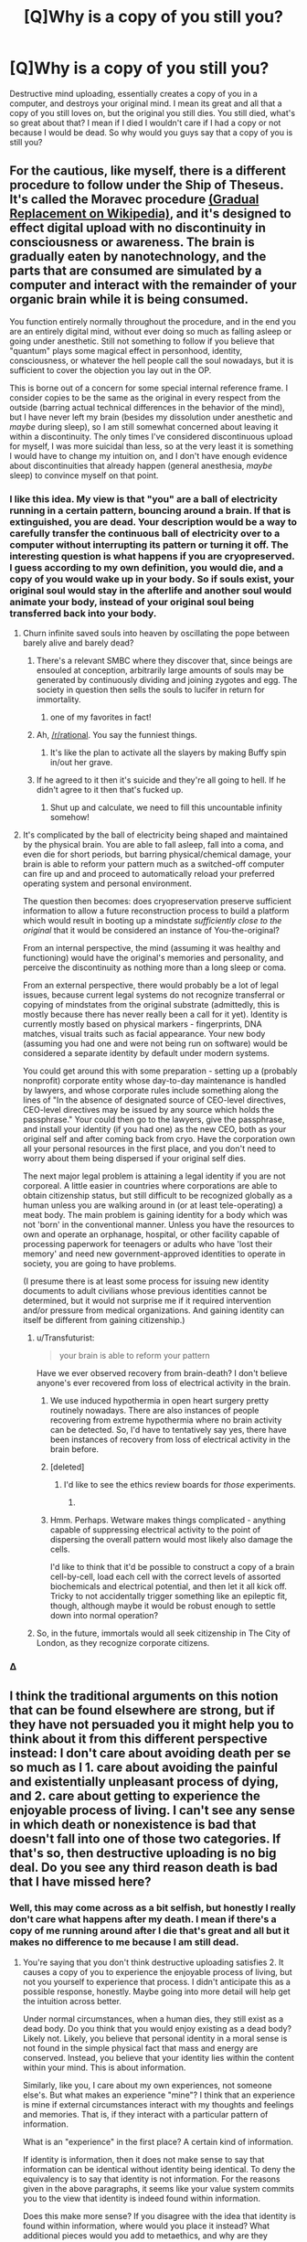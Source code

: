 #+TITLE: [Q]Why is a copy of you still you?

* [Q]Why is a copy of you still you?
:PROPERTIES:
:Author: Articanine
:Score: 23
:DateUnix: 1442978020.0
:DateShort: 2015-Sep-23
:END:
Destructive mind uploading, essentially creates a copy of you in a computer, and destroys your original mind. I mean its great and all that a copy of you still loves on, but the original you still dies. You still died, what's so great about that? I mean if I died I wouldn't care if I had a copy or not because I would be dead. So why would you guys say that a copy of you is still you?


** For the cautious, like myself, there is a different procedure to follow under the Ship of Theseus. It's called the Moravec procedure [[https://en.wikipedia.org/wiki/Mind_uploading][(Gradual Replacement on Wikipedia)]], and it's designed to effect digital upload with no discontinuity in consciousness or awareness. The brain is gradually eaten by nanotechnology, and the parts that are consumed are simulated by a computer and interact with the remainder of your organic brain while it is being consumed.

You function entirely normally throughout the procedure, and in the end you are an entirely digital mind, without ever doing so much as falling asleep or going under anesthetic. Still not something to follow if you believe that "quantum" plays some magical effect in personhood, identity, consciousness, or whatever the hell people call the soul nowadays, but it is sufficient to cover the objection you lay out in the OP.

This is borne out of a concern for some special internal reference frame. I consider copies to be the same as the original in every respect from the outside (barring actual technical differences in the behavior of the mind), but I have never left my brain (besides my dissolution under anesthetic and /maybe/ during sleep), so I am still somewhat concerned about leaving it within a discontinuity. The only times I've considered discontinuous upload for myself, I was more suicidal than less, so at the very least it is something I would have to change my intuition on, and I don't have enough evidence about discontinuities that already happen (general anesthesia, /maybe/ sleep) to convince myself on that point.
:PROPERTIES:
:Author: Transfuturist
:Score: 36
:DateUnix: 1442980682.0
:DateShort: 2015-Sep-23
:END:

*** I like this idea. My view is that "you" are a ball of electricity running in a certain pattern, bouncing around a brain. If that is extinguished, you are dead. Your description would be a way to carefully transfer the continuous ball of electricity over to a computer without interrupting its pattern or turning it off. The interesting question is what happens if you are cryopreserved. I guess according to my own definition, you would die, and a copy of you would wake up in your body. So if souls exist, your original soul would stay in the afterlife and another soul would animate your body, instead of your original soul being transferred back into your body.
:PROPERTIES:
:Author: pizzahotdoglover
:Score: 6
:DateUnix: 1442983034.0
:DateShort: 2015-Sep-23
:END:

**** Churn infinite saved souls into heaven by oscillating the pope between barely alive and barely dead?
:PROPERTIES:
:Author: Gurkenglas
:Score: 18
:DateUnix: 1442999423.0
:DateShort: 2015-Sep-23
:END:

***** There's a relevant SMBC where they discover that, since beings are ensouled at conception, arbitrarily large amounts of souls may be generated by continuously dividing and joining zygotes and egg. The society in question then sells the souls to lucifer in return for immortality.
:PROPERTIES:
:Author: GaBeRockKing
:Score: 8
:DateUnix: 1443031916.0
:DateShort: 2015-Sep-23
:END:

****** one of my favorites in fact!
:PROPERTIES:
:Author: puesyomero
:Score: 2
:DateUnix: 1443063762.0
:DateShort: 2015-Sep-24
:END:


***** Ah, [[/r/rational]]. You say the funniest things.
:PROPERTIES:
:Score: 4
:DateUnix: 1443007740.0
:DateShort: 2015-Sep-23
:END:

****** It's like the plan to activate all the slayers by making Buffy spin in/out her grave.
:PROPERTIES:
:Author: Gurkenglas
:Score: 8
:DateUnix: 1443016059.0
:DateShort: 2015-Sep-23
:END:


***** If he agreed to it then it's suicide and they're all going to hell. If he didn't agree to it then that's fucked up.
:PROPERTIES:
:Author: psychothumbs
:Score: 5
:DateUnix: 1443029501.0
:DateShort: 2015-Sep-23
:END:

****** Shut up and calculate, we need to fill this uncountable infinity somehow!
:PROPERTIES:
:Author: Transfuturist
:Score: 5
:DateUnix: 1443041366.0
:DateShort: 2015-Sep-24
:END:


**** It's complicated by the ball of electricity being shaped and maintained by the physical brain. You are able to fall asleep, fall into a coma, and even die for short periods, but barring physical/chemical damage, your brain is able to reform your pattern much as a switched-off computer can fire up and and proceed to automatically reload your preferred operating system and personal environment.

The question then becomes: does cryopreservation preserve sufficient information to allow a future reconstruction process to build a platform which would result in booting up a mindstate /sufficiently close to the original/ that it would be considered an instance of You-the-original?

From an internal perspective, the mind (assuming it was healthy and functioning) would have the original's memories and personality, and perceive the discontinuity as nothing more than a long sleep or coma.

From an external perspective, there would probably be a lot of legal issues, because current legal systems do not recognize transferral or copying of mindstates from the original substrate (admittedly, this is mostly because there has never really been a call for it yet). Identity is currently mostly based on physical markers - fingerprints, DNA matches, visual traits such as facial appearance. Your new body (assuming you had one and were not being run on software) would be considered a separate identity by default under modern systems.

You could get around this with some preparation - setting up a (probably nonprofit) corporate entity whose day-to-day maintenance is handled by lawyers, and whose corporate rules include something along the lines of "In the absence of designated source of CEO-level directives, CEO-level directives may be issued by any source which holds the passphrase." Your could then go to the lawyers, give the passphrase, and install your identity (if you had one) as the new CEO, both as your original self and after coming back from cryo. Have the corporation own all your personal resources in the first place, and you don't need to worry about them being dispersed if your original self dies.

The next major legal problem is attaining a legal identity if you are not corporeal. A little easier in countries where corporations are able to obtain citizenship status, but still difficult to be recognized globally as a human unless you are walking around in (or at least tele-operating) a meat body. The main problem is gaining identity for a body which was not 'born' in the conventional manner. Unless you have the resources to own and operate an orphanage, hospital, or other facility capable of processing paperwork for teenagers or adults who have 'lost their memory' and need new government-approved identities to operate in society, you are going to have problems.

(I presume there is at least some process for issuing new identity documents to adult civilians whose previous identities cannot be determined, but it would not surprise me if it required intervention and/or pressure from medical organizations. And gaining identity can itself be different from gaining citizenship.)
:PROPERTIES:
:Author: Geminii27
:Score: 7
:DateUnix: 1443008453.0
:DateShort: 2015-Sep-23
:END:

***** u/Transfuturist:
#+begin_quote
  your brain is able to reform your pattern
#+end_quote

Have we ever observed recovery from brain-death? I don't believe anyone's ever recovered from loss of electrical activity in the brain.
:PROPERTIES:
:Author: Transfuturist
:Score: 2
:DateUnix: 1443022430.0
:DateShort: 2015-Sep-23
:END:

****** We use induced hypothermia in open heart surgery pretty routinely nowadays. There are also instances of people recovering from extreme hypothermia where no brain activity can be detected. So, I'd have to tentatively say yes, there have been instances of recovery from loss of electrical activity in the brain before.
:PROPERTIES:
:Author: aperrien
:Score: 5
:DateUnix: 1443053594.0
:DateShort: 2015-Sep-24
:END:


****** [deleted]
:PROPERTIES:
:Score: 7
:DateUnix: 1443028950.0
:DateShort: 2015-Sep-23
:END:

******* I'd like to see the ethics review boards for /those/ experiments.
:PROPERTIES:
:Author: Transfuturist
:Score: 5
:DateUnix: 1443041286.0
:DateShort: 2015-Sep-24
:END:

******** [[http://embed.gyazo.com/ebd4b168de40662070fcaed02343ca1b.png]]
:PROPERTIES:
:Author: sole21000
:Score: 5
:DateUnix: 1443056917.0
:DateShort: 2015-Sep-24
:END:


****** Hmm. Perhaps. Wetware makes things complicated - anything capable of suppressing electrical activity to the point of dispersing the overall pattern would most likely also damage the cells.

I'd like to think that it'd be possible to construct a copy of a brain cell-by-cell, load each cell with the correct levels of assorted biochemicals and electrical potential, and then let it all kick off. Tricky to not accidentally trigger something like an epileptic fit, though, although maybe it would be robust enough to settle down into normal operation?
:PROPERTIES:
:Author: Geminii27
:Score: 0
:DateUnix: 1443023450.0
:DateShort: 2015-Sep-23
:END:


***** So, in the future, immortals would all seek citizenship in The City of London, as they recognize corporate citizens.
:PROPERTIES:
:Author: Frommerman
:Score: 1
:DateUnix: 1443206378.0
:DateShort: 2015-Sep-25
:END:


*** Δ
:PROPERTIES:
:Author: kaukamieli
:Score: 3
:DateUnix: 1443049888.0
:DateShort: 2015-Sep-24
:END:


** I think the traditional arguments on this notion that can be found elsewhere are strong, but if they have not persuaded you it might help you to think about it from this different perspective instead: I don't care about avoiding death per se so much as I 1. care about avoiding the painful and existentially unpleasant process of dying, and 2. care about getting to experience the enjoyable process of living. I can't see any sense in which death or nonexistence is bad that doesn't fall into one of those two categories. If that's so, then destructive uploading is no big deal. Do you see any third reason death is bad that I have missed here?
:PROPERTIES:
:Author: chaosmosis
:Score: 7
:DateUnix: 1442984378.0
:DateShort: 2015-Sep-23
:END:

*** Well, this may come across as a bit selfish, but honestly I really don't care what happens after my death. I mean if there's a copy of me running around after I die that's great and all but it makes no difference to me because I am still dead.
:PROPERTIES:
:Author: Articanine
:Score: 4
:DateUnix: 1443014215.0
:DateShort: 2015-Sep-23
:END:

**** You're saying that you don't think destructive uploading satisfies 2. It causes a copy of you to experience the enjoyable process of living, but not you yourself to experience that process. I didn't anticipate this as a possible response, honestly. Maybe going into more detail will help get the intuition across better.

Under normal circumstances, when a human dies, they still exist as a dead body. Do you think that you would enjoy existing as a dead body? Likely not. Likely, you believe that personal identity in a moral sense is not found in the simple physical fact that mass and energy are conserved. Instead, you believe that your identity lies within the content within your mind. This is about information.

Similarly, like you, I care about my own experiences, not someone else's. But what makes an experience "mine"? I think that an experience is mine if external circumstances interact with my thoughts and feelings and memories. That is, if they interact with a particular pattern of information.

What is an "experience" in the first place? A certain kind of information.

If identity is information, then it does not make sense to say that information can be identical without identity being identical. To deny the equivalency is to say that identity is not information. For the reasons given in the above paragraphs, it seems like your value system commits you to the view that identity is indeed found within information.

Does this make more sense? If you disagree with the idea that identity is found within information, where would you place it instead? What additional pieces would you add to metaethics, and why are they necessary?
:PROPERTIES:
:Author: chaosmosis
:Score: 4
:DateUnix: 1443027470.0
:DateShort: 2015-Sep-23
:END:


**** u/nicholaslaux:
#+begin_quote
  because I am still dead
#+end_quote

Your initial question was effectively asking people to explain what they think of as their self-identity, but this seems to be indicating that you already have an answer (your self-identity is your current physical body, rather than, say, your collection of memories, or your thought processes, or something else) and aren't especially interested in other opinions on it.

It's possible that's just how I'm reading this post and that's not what you meant, but that is how it comes across to me.
:PROPERTIES:
:Author: nicholaslaux
:Score: 2
:DateUnix: 1443037695.0
:DateShort: 2015-Sep-23
:END:


*** *3. I care about the feelings of some people who will still be there when I'm not, and might miss me.
:PROPERTIES:
:Author: Jules-LT
:Score: 1
:DateUnix: 1443001354.0
:DateShort: 2015-Sep-23
:END:

**** Okay, still seems fine unless your friends hate robots.
:PROPERTIES:
:Author: chaosmosis
:Score: 1
:DateUnix: 1443025019.0
:DateShort: 2015-Sep-23
:END:


** [deleted]
:PROPERTIES:
:Score: 9
:DateUnix: 1442991615.0
:DateShort: 2015-Sep-23
:END:

*** Are you sure about that, if you cease to exist then why do you have dreams? Additionally, I read an article somewhere that stated that even when sleeping you still have a minimal level of consciousness in order to experience dreams. So really, the only time you cease to exist is when you die, I don't think your mind can restart after a shut down,however, if you have evidence on the contrary can you please link it.
:PROPERTIES:
:Author: Articanine
:Score: 3
:DateUnix: 1443014091.0
:DateShort: 2015-Sep-23
:END:

**** We also have comas where people do not dream, which people are capable of recovering from.

I guess I don't really think of dream consciousness to be the same as waking consciousness anyway. It's more like dream consciousness is just a side effect of your brain undergoing a defrag process, while waking consciousness is a side effect of normal brain operation. There's a potential bridge between them, in the form of lucid dreaming, but ... it's tough for me to say "oh yeah, that's me" when talking about dreams, simply because the dream version of myself behaves in ways that are far different from what I would expect of even an imperfect clone of myself.
:PROPERTIES:
:Author: alexanderwales
:Score: 4
:DateUnix: 1443021143.0
:DateShort: 2015-Sep-23
:END:


**** Dreaming only usually happens during REM sleep, which is the shortest phase of sleep. You are not dreaming at all for several hours each night, and sleep studies show that your higher brain functions run radically differently during deep sleep as well, indicating a lack of consciousness.
:PROPERTIES:
:Author: Frommerman
:Score: 2
:DateUnix: 1443207022.0
:DateShort: 2015-Sep-25
:END:


**** [deleted]
:PROPERTIES:
:Score: 2
:DateUnix: 1443028335.0
:DateShort: 2015-Sep-23
:END:

***** u/Transfuturist:
#+begin_quote
  Would you want to live in a state of constant dreaming, unable to interact with the outside world, unable to realize that you're dreaming, constantly forgetting what you just dreamt?
#+end_quote

The quality of the sensory experience does not have any special consideration for its existence. You are conscious while you're dreaming. I don't think you can even say for certain that experience is interrupted even in the case of anesthetic or comas, as there is still brain activity, and you might simply not /remember/ any experience you do observe. That is massively internal, and we need further research to say anything on the subject.
:PROPERTIES:
:Author: Transfuturist
:Score: 3
:DateUnix: 1443042354.0
:DateShort: 2015-Sep-24
:END:


*** And if you take this to the conclusion every nanosecond your brain stops and starts. The universe isn't infinitely fidelity and your brain certainly doesn't operate on the lowest level anyway.
:PROPERTIES:
:Author: RMcD94
:Score: 2
:DateUnix: 1443003139.0
:DateShort: 2015-Sep-23
:END:

**** Precisely. The mind-pattern which exists after one nanosecond, or after an eight-hour sleep, is merely the /closest match/ to the previous pattern, to the point where average human senses can't tell the difference.

And even then, we can usually tell when someone's just woken up and when they're halfway through their day. We just lump it all under a group of states we consider to be sufficiently "that person".
:PROPERTIES:
:Author: Geminii27
:Score: 3
:DateUnix: 1443009183.0
:DateShort: 2015-Sep-23
:END:


** [[http://lesswrong.com/lw/qx/timeless_identity/]]
:PROPERTIES:
:Author: EliezerYudkowsky
:Score: 18
:DateUnix: 1442979339.0
:DateShort: 2015-Sep-23
:END:

*** I agree with your stance on cryonics - but with respect to deconstructive-reconstructive teleporters, would this prediction pay its rent? Would you actually enter such a teleporter? Telling me that the copy created on the other end is me does little to calm me, given that the "original" destroyed on this end is /also/ me. So, even given the fact that the copy is me - a point that you do make well - 50% of all mes die every time I enter the teleporter. It's a game of Russian Roulette, even if it doesn't look like it from the outside - and "the outside" includes previous teleporter users, because the ones you're talking to are obviously the survivors.
:PROPERTIES:
:Author: LiteralHeadCannon
:Score: 5
:DateUnix: 1443027352.0
:DateShort: 2015-Sep-23
:END:

**** Just modify yourself to only care about at least one copy of your pattern continuing to exist. It's saner in the long run.

The "just-a-copy" intuition is tempting, but it's physically unsustainable - you end up having to "tag" a particular configuration of particles as "you" and in the next breath say that another, physically identical configuration is "not you". Which is literally not possible without dualism - the tag is almost by definition superphysical (since if it was physical, we could duplicate it.)

Oh, you might say, but the tag is just an abstraction - it's just part of my model of the universe. But then I say, exactly what /physical properties/ is that abstraction based on? It can't be something you /perceive/ - all your senses are physical. So the forced conclusion is that "I" is physically arbitrary, or indexical. But if it's indexical, you're forced to admit that you "one second in the future" is a different person than "you now".

Then you get into continuity. But /the transporter clone has continuity too/.

By the way, this is why dualists-in-denial like to take refuge in quantum, since it offers some "promising" (if you're trying to cling to a single consciousness) claims about noncopyability. Unfortunately, our brains almost certainly aren't quantum computers.
:PROPERTIES:
:Author: FeepingCreature
:Score: 3
:DateUnix: 1443033750.0
:DateShort: 2015-Sep-23
:END:

***** u/deleted:
#+begin_quote
  Oh, you might say, but the tag is just an abstraction - it's just part of my model of the universe. But then I say, exactly what physical properties is that abstraction based on? It can't be something you perceive - all your senses are physical. So the forced conclusion is that "I" is physically arbitrary, or indexical. But if it's indexical, you're forced to admit that you "one second in the future" is a different person than "you now".
#+end_quote

Welllll... sorry, but I've been starting into analysis and topology, so this now bugs me.

That is, I could just say, sure, "one second into the future" /is/ different from me. But it's only a /continuous/ change. I could easily charge that there are some /discrete/ changes which may be physical continuations of "me", but don't have the same "personal identity" (for all that such is a meaningful, rigorous concept, which is not much).
:PROPERTIES:
:Score: 7
:DateUnix: 1443040422.0
:DateShort: 2015-Sep-24
:END:

****** Bringing continuity questions into physics is a bit iffy. On the one hand, /all/ physical changes are continuous, since every particle in the universe moves along differentiable, slower-than-light paths.

On the other hand, we have some unanswered questions about time and space at the smallest scales, and calculus concerns itself with /infinitely/ small scales.
:PROPERTIES:
:Author: Chronophilia
:Score: 2
:DateUnix: 1443044307.0
:DateShort: 2015-Sep-24
:END:

******* u/Sceptically:
#+begin_quote
  On the one hand, all physical changes are continuous, since every particle in the universe moves along differentiable, slower-than-light paths.
#+end_quote

Quantum tunnelling.
:PROPERTIES:
:Author: Sceptically
:Score: 3
:DateUnix: 1443046697.0
:DateShort: 2015-Sep-24
:END:


******* You could also be aware that the brain does all it's information processing in "steps" as it were. The spiking activity is pretty discrete. Now that does not rule out some sort of chemical based computation, and I do not have all the facts on those.
:PROPERTIES:
:Author: aperrien
:Score: 1
:DateUnix: 1443053882.0
:DateShort: 2015-Sep-24
:END:


******* I would be more likely to argue that everything is discrete since the universe doesn't have an infinite resolution

On the other hand there is never a difference between sleep and teleporting.
:PROPERTIES:
:Author: RMcD94
:Score: -1
:DateUnix: 1443050231.0
:DateShort: 2015-Sep-24
:END:

******** Not really, I dislike the fact that this keeps getting brought up because sleeping involves continuity of consciousness while teleportation does not
:PROPERTIES:
:Author: Articanine
:Score: 2
:DateUnix: 1443057208.0
:DateShort: 2015-Sep-24
:END:

********* How does it? You lose continuity the moment you fall asleep?
:PROPERTIES:
:Author: RMcD94
:Score: -1
:DateUnix: 1443086479.0
:DateShort: 2015-Sep-24
:END:

********** You actually maintain continuity of consciousness throughout sleep; it's memory formation that's interrupted.
:PROPERTIES:
:Author: LiteralHeadCannon
:Score: 3
:DateUnix: 1443109468.0
:DateShort: 2015-Sep-24
:END:

*********** How are you defining continuity?
:PROPERTIES:
:Author: RMcD94
:Score: -1
:DateUnix: 1443110264.0
:DateShort: 2015-Sep-24
:END:


****** The copy is discontinuous in position. But that's not the sort of thing, /by itself/, that physics allows you to /even care/ about. And if you really want to care about it, you have to say that your consciousness is sensitive to the gravity of distant stars or something, which just seems silly.
:PROPERTIES:
:Author: FeepingCreature
:Score: 1
:DateUnix: 1443091916.0
:DateShort: 2015-Sep-24
:END:

******* Sure, I totally identify with continuous past-and-future extensions of myself. Such as the me who typed that previous sentence, for instance.

However, before swallowing the arguments being made at the top-level for the proposition OP is asking about, I'd like to actually see the science. After all, it's /pretty weird/ that a group of people normally obsessed with scientific and statistical evidence are suddenly making /verbal, analytical-philosophical arguments/ about a proposition that /only run in favor with almost none against/. It stinks of rationalization in the face of an empty pool of evidence.
:PROPERTIES:
:Score: 2
:DateUnix: 1443103995.0
:DateShort: 2015-Sep-24
:END:

******** I mean, we're talking about a definitions debate here. "What does it mean to be /you/" is not something that has an objective answer. What, would you have us measure the color of the souls of the copy and the original?

I can find somebody who wrote my argument up in PDF form with cites at the bottom, if you like, but that's about as scientific as I can make it.
:PROPERTIES:
:Author: FeepingCreature
:Score: 1
:DateUnix: 1443157095.0
:DateShort: 2015-Sep-25
:END:

********* u/deleted:
#+begin_quote
  "What does it mean to be you" is not something that has an objective answer.
#+end_quote

Of course it has an objective answer. It's just dependent on your mind's internal, preverbal self-concept.
:PROPERTIES:
:Score: 2
:DateUnix: 1443163910.0
:DateShort: 2015-Sep-25
:END:

********** "Subjective" literally means "dependent on your mind". :-)

Anyway, I'm not saying "this is correct"; I'm saying "if you believe that, you're not basing it on physics."
:PROPERTIES:
:Author: FeepingCreature
:Score: 2
:DateUnix: 1443169198.0
:DateShort: 2015-Sep-25
:END:

*********** u/deleted:
#+begin_quote
  "Subjective" literally means "dependent on your mind". :-)
#+end_quote

Well no, it means "dependent on your opinion."
:PROPERTIES:
:Score: 2
:DateUnix: 1443190198.0
:DateShort: 2015-Sep-25
:END:


******** Well, it is an empty pool of evidence for now. We don't have a deconstructive teleporter or a brain uploader right now, so we cannot say whether any of our philosophical ideas work in reality for sure.
:PROPERTIES:
:Author: Frommerman
:Score: 1
:DateUnix: 1443206745.0
:DateShort: 2015-Sep-25
:END:

********* Which is precisely why we should be very, very skeptical about these things.
:PROPERTIES:
:Score: 1
:DateUnix: 1443206934.0
:DateShort: 2015-Sep-25
:END:


***** I'm not saying the version on the other end /isn't me/. I'm saying the version on this end /is me/. If I accept that the version on the other end is me, which I do, then 50% of mes die when the teleportation event occurs. It's directly equivalent to flipping a coin that kills you when it comes up heads - an activity that also "leaves at least one copy of your pattern continuing to exist".

You either accept quantum immortality (which has some really weird and interesting implications, but it's not scientifically provable and I'd prefer all things considered not to test it myself, because humans are survival-seeking mechanisms) or you accept that entering a teleporter is equivalent to the "I shoot you if the coin comes up heads" game I described.
:PROPERTIES:
:Author: LiteralHeadCannon
:Score: 4
:DateUnix: 1443035345.0
:DateShort: 2015-Sep-23
:END:

****** I really hope quantum immortality is true, or some other form of solipsistic immortality, because that gets me a way /out/ of this dying universe.

I imagine some really trippy and horrible mind-modifying effects would come about when your brain is being destroyed. Quantum immortality doesn't mean guaranteed humanity, wholeness, or mental health. It just means that you never stop observing. Ever.
:PROPERTIES:
:Author: Transfuturist
:Score: 4
:DateUnix: 1443041949.0
:DateShort: 2015-Sep-24
:END:


****** u/FeepingCreature:
#+begin_quote
  an activity that also "leaves at least one copy of your pattern continuing to exist".
#+end_quote

No it actually doesn't.

#+begin_quote
  then 50% of mes die when the teleportation event occurs
#+end_quote

Yeah but it's not a messy painful death - it's just a spontaneous ceasing to exist. And a you is still around. Our intuitions are not well suited for this situation.

Imagine I run two copies of you. I leave them running in perfect lockstep. Then I turn one off.

Try to explain to me how what just happened is /bad/.

Imagine being in the experience of that copy. You're just happily existing along - when suddenly, nothing whatsoever bad-feeling happens, and a version of you who had the /exact same experience up until that moment/ happily goes about their day. How is that a different person? It can't even /indexically/ be considered a different one, since you are literally incapable of diverging.

This is the part that I don't get. /Why on earth/ would you choose, when deciding "for both", to identify with the version that stops existing? It has no outside benefit- and the inside is identical.
:PROPERTIES:
:Author: FeepingCreature
:Score: 1
:DateUnix: 1443091640.0
:DateShort: 2015-Sep-24
:END:

******* Suppose that we replace the instantaneous deconstruction component of the teleporter with a handgun. Now, I'll concede that if I /had/ to choose between being instantaneously deconstructed or being shot to death with a handgun, I'd choose the former, because it's a less unpleasant experience. But that's obscuring the reason that you'd choose just about any non-death thing over being instantaneously deconstructed - because you don't want to experience death.

Would you enter a teleporter that copies you over here, recreates you somewhere else, and shoots the version of you at the starting location to death with a handgun? I guess their instantaneous deconstruction mechanism must be broken.
:PROPERTIES:
:Author: LiteralHeadCannon
:Score: 3
:DateUnix: 1443110093.0
:DateShort: 2015-Sep-24
:END:

******** I'd rather there wasn't a handgun, because hey, why not two copies? But sure, I'd shoot myself if I got confirmation of receipt. If there exists a copy of my pattern elsewhere, the only value to "me" is the unique local interactions and the memories that I've diverged, which would be maybe a day at most. (The longer this goes on, the less I'd shoot myself.)
:PROPERTIES:
:Author: FeepingCreature
:Score: 1
:DateUnix: 1443157592.0
:DateShort: 2015-Sep-25
:END:


*** But is continuity of consciousness maintained?
:PROPERTIES:
:Author: Articanine
:Score: 1
:DateUnix: 1442981431.0
:DateShort: 2015-Sep-23
:END:

**** Eliezer holds that continuity of consciousness is an illusion. Anything sufficiently like yourself that functions in a sufficiently similar manner will believe that they woke up after some discontinuity, and that they are still alive. To the copy, it doesn't matter. To the original, they're too busy not experiencing anything to experience nonexistence.

Picture being frozen. You may very well "die," due to a large enough discontinuity that the homunculus staring into our universe loses its place on the record track of your life. However, once you're unfrozen (in a future where we are capable of unfreezing people without killing them), there's still a functional person there, with your memories and behaviors. That person is still alive, and it has every right to think it's you. In that sense, continuity of consciousness doesn't matter in the /slightest./ I'm simply more concerned with the original, since that's what I identify closer with, or at least my intuition does.
:PROPERTIES:
:Author: Transfuturist
:Score: 23
:DateUnix: 1442981799.0
:DateShort: 2015-Sep-23
:END:

***** u/EliezerYudkowsky:
#+begin_quote
  Eliezer holds that continuity of consciousness is an illusion.
#+end_quote

No I don't.
:PROPERTIES:
:Author: EliezerYudkowsky
:Score: 3
:DateUnix: 1443377349.0
:DateShort: 2015-Sep-27
:END:

****** u/Transfuturist:
#+begin_quote
  The gold head only remembers the green heads, creating the illusion of a unique line through time, and the intuitive question, "Where does the line go next?" But it goes to both possible futures, and both possible futures will look back and see a single line through time. In many-worlds, there is no fact of the matter as to which future you personally will end up in. There is no copy; there are two originals.

  ...

  But on an ontologically fundamental level, nothing with a persistent identity moves through time.

  Even the braid itself is not ontologically fundamental; a human brain is a factor of a larger wavefunction that happens to factorize.

  Then what is preserved from one time to another? On an ontologically basic level, absolutely nothing.

  ...

  The computational pattern computes, "I think therefore I am". The narrative says, today and tomorrow, "I am Eliezer Yudkowsky, I am a rationalist, and I have something to protect." Even though, in the river that never flows, not a single drop of water is shared between one time and another.

  If there's any basis whatsoever to this notion of "continuity of consciousness"---I haven't quite given up on it yet, because I don't have anything better to cling to---then I would guess that this is how it works.
#+end_quote

Could you elaborate on how you do not, then? Otherwise, it doesn't seem like you've explained yourself very well.
:PROPERTIES:
:Author: Transfuturist
:Score: 3
:DateUnix: 1443381919.0
:DateShort: 2015-Sep-27
:END:

******* u/EliezerYudkowsky:
#+begin_quote
  If there's any basis whatsoever to this notion of "continuity of consciousness"---*I haven't quite given up on it yet, because I don't have anything better to cling to*---then I would guess that this is how it works.
#+end_quote

I don't know how I can make it any plainer; I haven't given up on continuity of consciousness because I don't yet feel like I have a full dissolution that works without it. Other people claim they do and that they're satisfied; I don't know if I'm missing something they know, or if they're just worse than me at spotting wordless dangling loose ends. Though frankly my priors are toward the latter. Real dissolutions should be both explicable and complete.

The thing I was tentatively suggesting might embed continuity of consciousness was Pearl-style causal relations, because material persistence obviously can't do it, because there is no such thing.
:PROPERTIES:
:Author: EliezerYudkowsky
:Score: 4
:DateUnix: 1443385686.0
:DateShort: 2015-Sep-27
:END:

******** I question that materialism has any grounds for continuity of consciousness, as the concept itself seems to beg a Cartesian observer. Causality may sustain the illusion of identity in a material world, as each successor mind is continuing the cognitive computations of its predecessor and maintains a configuration consistent with the mind's past in a mind-readable format, and that is enough for a successor to identify with a predecessor.

I think we're using different meanings for continuity of consciousness. When I say that you say continuity is an illusion, I mean that you mean the intuition of a Cartesian observer arising from this identification is false. I'm not sure what you mean when you say you "haven't given up on continuity of consciousness," as I doubt you are a dualist. Do you mean continuity in the sense of the paragraph above, of continuing cognitive computations, or what?
:PROPERTIES:
:Author: Transfuturist
:Score: 1
:DateUnix: 1443395114.0
:DateShort: 2015-Sep-28
:END:


******** The one thing I've never quite understood of defenses of "continuity of consciousness" is what it's even an answer to, what requires it in this world, how a counterfactual world without it would differ from this world. I regularly have clear gaps in my continuity of consciousness; is there some important sense in which I should consider myself to have died?
:PROPERTIES:
:Author: tene
:Score: 1
:DateUnix: 1443425935.0
:DateShort: 2015-Sep-28
:END:

********* Er, the disassembling "teleporter" problem, or destructive uploading, for example? I think this whole thing is a rare instance of a philosophical issue that will actually cause people to take very different views on technological possibilities in the future. Specifically, my roommate has stated that he sees no problem with uploading himself destructively once that becomes possible, while I myself think that's completely bonkers.
:PROPERTIES:
:Author: AlcherBlack
:Score: 2
:DateUnix: 1443455663.0
:DateShort: 2015-Sep-28
:END:


***** I made a long post to say there is a difference in the sleep thing, possibly not knowingly losing the continuity, and making a 100% perfect clone of yourself and killing yourself and knowing you'll stop experiencing things and that the clone will take your place.

Especially if you upload just your mind. Then when you realize you are in a computer, you'll know the original you is probably still running around there and you are a copy. Instead of continuity, it's more of a split.

If you were to just boom, disappear and in the same moment there would appear new you which is 100% perfect copy of you, in your place, that I'd call theoretical bullshit.

If someone would replace you with 100% perfect copy when you were unconcious, that might feel like continuity in theory.

Of course, it doesn't really have to be 100% perfect copy, our bodies change all the time, so minor differences are not noticeable. Probably our minds wouldn't have to be 100% perfect copies either, it could forget quite a lot of things and it would still feel like continuity, and you'd probably not even remember you forgot something. ;) If it isn't obvious, like how to walk, but you wouldn't think you were replaced if it wasn't mainstream technology. Memory problems do happen and we change opinions and stuff, we aren't static.

Aaaand this got a bit long again, in a different way...
:PROPERTIES:
:Author: kaukamieli
:Score: 1
:DateUnix: 1443053549.0
:DateShort: 2015-Sep-24
:END:

****** I'm not arguing that a copy doesn't feel identical to the original, I'm just wary that there isn't actually some strange metaphysical shit going on.

I doubt I would be nearly so reticent about copy-and-transfer once I was actually uploaded, unless I tried to keep a continuous awareness running for as long as possible.
:PROPERTIES:
:Author: Transfuturist
:Score: 1
:DateUnix: 1443057293.0
:DateShort: 2015-Sep-24
:END:

******* u/kaukamieli:
#+begin_quote
  I doubt I would be nearly so reticent about copy-and-transfer once I was actually uploaded
#+end_quote

At least the version of you in the computer might not be, probably depending whether or not it was your decision to put yourself in the computer. Then again, it might not be a untampered copy, they might just have programmed you to think you wanted that yourself. We probably have the tech at that point.

If you were an uploded mind, would you have any way to know you are a perfect copy? No. Even if you do have a consciousness, you might be missing some of your memories, but still experience things. You still probably would not mind being experiencing things. You are you even if you had less memories, just as you are you today and you will be you tomorrow, though you have different memories. You might not be the same you, though you arguably have the same consciousness and point of reference.

Might also depend a lot on what kind of system you were put into. Something in somewhere without any connection to anywhere else, so you might still die?
:PROPERTIES:
:Author: kaukamieli
:Score: 1
:DateUnix: 1443059091.0
:DateShort: 2015-Sep-24
:END:


**** If you're uploadable with 100% fidelity, then you are, or possess a 1:1 mapping to, an algorithm. In this case, the continuation of your consciousness is simply whenever that algorithm progresses a certain minimum amount. Continuity holds as long as the upload is correctly synchronized*, whether that next step is executed in 5 picoseconds, 1 hour, or 1000 years from now.

* ie. no further mental activity occurs in your physical brain past the point at which its state is captured.

If you are not (1:1 mappable to) an algorithm, then a) the question of continuity of consciousness is moot because what is uploaded cannot be the same as you, and b) you are most likely physics defying and may be about to disappear in a puff of logic ;)

I am assuming for the sake of argument that you believe human consciousness is computable, since your question implies that.
:PROPERTIES:
:Author: tilkau
:Score: 2
:DateUnix: 1443001777.0
:DateShort: 2015-Sep-23
:END:


** It's partially a language problem. "You" is used to mean your individual self, but also used to mean "The organism which exhibits all the characteristics of yourself". As these tend to refer to the same thing pretty much 100% of the time outside of very specific SF works, there's never really been a need to separate the meanings, which is why it's easy to pose identity-based questions which are ambiguous about what they're talking about.

I find that a good analogy is to expand the idea of self to encompass a group or team of individual instances. We see this today in the form of companies - a company representative can be referred to as if they are the company, in many circumstances: "Oh, we had a meeting with BigCorp the other day" (i.e. we had a meeting with a /individual representative of BigCorp/).

So imagine the corporation of Alice. There might be two individuals, there might be a hundred. All are considered sufficiently Alice-like to be considered part of Alice. Any individual Alice-instance can be considered as their own person, but also in the context of them being an Alice.

In the case you mention, there is no confusion - the original Alice-instance is destroyed in a manner where they do not experience post-destruction continuity. The new Alice-instance is not the old one, but they are still /an/ Alice - and from an external perspective they are probably sufficiently Alice-like that they inherit the Alice relationships in existence.

Think of a major corporation which changes CEOs - the original CEO could be retired, or doing something else, or dead, but the corporation they helmed is still in existence and maintains all its legal agreements, resources, debts, contracts etc. From an external perspective, it hasn't changed.
:PROPERTIES:
:Author: Geminii27
:Score: 5
:DateUnix: 1443006992.0
:DateShort: 2015-Sep-23
:END:


** [[https://www.reddit.com/r/rational/comments/39xqpi/rrationals_view_on_the_continuity_of/cs7fq15][My reply, last time this came up]]
:PROPERTIES:
:Score: 3
:DateUnix: 1442978582.0
:DateShort: 2015-Sep-23
:END:

*** Did you delete that account?
:PROPERTIES:
:Author: traverseda
:Score: 2
:DateUnix: 1442983344.0
:DateShort: 2015-Sep-23
:END:

**** His original self died; this is a copy. :)
:PROPERTIES:
:Author: Geminii27
:Score: 9
:DateUnix: 1443008501.0
:DateShort: 2015-Sep-23
:END:


**** Yes. It's a habit of mine.
:PROPERTIES:
:Score: 1
:DateUnix: 1443004941.0
:DateShort: 2015-Sep-23
:END:

***** Ah, you're that person. I was confused because your current account is 10 entire days old.
:PROPERTIES:
:Author: traverseda
:Score: 1
:DateUnix: 1443034428.0
:DateShort: 2015-Sep-23
:END:

****** I know right! I've held onto this one for a while. I really like the username
:PROPERTIES:
:Score: 2
:DateUnix: 1443042048.0
:DateShort: 2015-Sep-24
:END:


** In a certain sense, the "you" from each instant vanishes without any trace other than the "you" from subsequent instants. Call these p1 and p2. How are they related?

There are two fundamental connections we can identify here. One is the similarity: p1 and p2 have many very similar attributes including most past memories. The other is the causal connection: p2 would (with high probability) not exist unless p1 first existed.

A high fidelity copy of you meets both of these criteria. Two such copies, or 100 such copies, would meet this criteria equally well in terms of their relationship to the original. The copies would have only the similarity relationship to each other, however.
:PROPERTIES:
:Author: lsparrish
:Score: 3
:DateUnix: 1443025972.0
:DateShort: 2015-Sep-23
:END:

*** That's not true because the difference between a copy and future you, is that there is a continuity between you and future you, while there is not one between a copy.
:PROPERTIES:
:Author: Articanine
:Score: 1
:DateUnix: 1443148905.0
:DateShort: 2015-Sep-25
:END:

**** What do you mean by "continuity", exactly?
:PROPERTIES:
:Author: lsparrish
:Score: 0
:DateUnix: 1443305726.0
:DateShort: 2015-Sep-27
:END:


** A second copy of me is still me for all the reasons the first copy ever was.

I'm sad that a first copy was destructively uploaded, because it means there's not two of me, which I would vastly prefer. But once I'm uploaded I can't imagine there being much of a barrier to making more copies. Even if I do keep them in stasis as backups.
:PROPERTIES:
:Score: 2
:DateUnix: 1443026941.0
:DateShort: 2015-Sep-23
:END:

*** u/Transfuturist:
#+begin_quote
  there's not two of me, which I would vastly prefer
#+end_quote

You're on the list of reproductive hazards now.
:PROPERTIES:
:Author: Transfuturist
:Score: 2
:DateUnix: 1443042647.0
:DateShort: 2015-Sep-24
:END:

**** Just for that? I vastly prefer there to be a second copy of you as well.
:PROPERTIES:
:Score: 3
:DateUnix: 1443042941.0
:DateShort: 2015-Sep-24
:END:


** Nobody actually knows, it's just a guess.

These things get reasonably complicated once you have multiple copies of a person and have to decide whether the death of one of them matters as much as the death of someone else.

There are just a few standard "solutions" (guesses) as to the answer -

- just this copy (but how do you distinguish "this" copy in certain edge cases?)

- as long as one copy survives (but would you really be OK with dying just because a copy somewhere else lives?)

- as long as one copy "descended" from this one survives (implies odd shifts over as your fellow copies are merely "descended" from past!you, no current!you)

- radical rejection of "identity" (almost impossible for humans, leads to people rejecting death-is-bad because it's "illogical")

Stuff like that.
:PROPERTIES:
:Author: MugaSofer
:Score: 2
:DateUnix: 1443035487.0
:DateShort: 2015-Sep-23
:END:


** [[https://www.youtube.com/watch?v=pdxucpPq6Lc][A YouTube video]] outlining the problem. It doesn't actually answer it, but is worth watching nonetheless.
:PROPERTIES:
:Author: 2-4601
:Score: 1
:DateUnix: 1443000853.0
:DateShort: 2015-Sep-23
:END:


** It depends on how you define "you".

I define "me" as my current mind state and all descendants of that mind state.
:PROPERTIES:
:Author: ArgentStonecutter
:Score: 1
:DateUnix: 1443015121.0
:DateShort: 2015-Sep-23
:END:


** My experiences are me. If I keep my experiences, I am still me. I've personally lost a bit of my body in real life, and I'm not any less 'me' than I was when I had all my pieces and parts.

If it were forced on me when my body was healthy and I wasn't done with it yet, I might be very angry, but I would still be me.
:PROPERTIES:
:Author: Farmerbob1
:Score: 1
:DateUnix: 1443094146.0
:DateShort: 2015-Sep-24
:END:


** Well it depends on your definition of "you", "self" or "I" (short words are the most complicated especially tricky pronouns which are just aliases for proper nouns that describe a complicated concept)

But for me, myself, and I: I am a vector state of thoughts and experiences. The native hardware I was developed on is fallible and has to date a 100% chance of eventual catastrophic failure. I like it and will want to emulate it after I escape, and I may have to grown and learn some different tools, but when I find a good safe way out (pls note short adjectives) I'm taking them.

Also this: [[https://xkcd.com/505/][XKCD:Bunch of rocks]]
:PROPERTIES:
:Author: Empiricist_or_not
:Score: 1
:DateUnix: 1443203466.0
:DateShort: 2015-Sep-25
:END:


** Would you agree that you now and you at age seven are both still you? And yet a copy of you now has far more in common with you now than you now and you at seven have with each other. So why wouldn't the other you be you?
:PROPERTIES:
:Author: abhassl
:Score: 1
:DateUnix: 1443304187.0
:DateShort: 2015-Sep-27
:END:


** we have no reason to believe it either would or would not be. we have absolutely no prior information on the topic.
:PROPERTIES:
:Author: lahwran_
:Score: 1
:DateUnix: 1444269668.0
:DateShort: 2015-Oct-08
:END:


** You are already a constantly changing copy of yourself. The original you constantly vanishes as time progresses and your body changes.

The idea of an 'original' is an absurdity produced by our extremely limited brains, not a real thing.
:PROPERTIES:
:Author: Detsuahxe
:Score: 1
:DateUnix: 1443000015.0
:DateShort: 2015-Sep-23
:END:


** Which of you all commenting here is a published neuroscientist or cognitive psychologist specializing in the human self-concept?

And which of you all commenting here have actually invented and experimented with "destructive mind-uploading"?

That's right, NOBODY AT ALL.

This question probably doesn't make enough scientific sense to have an answer.
:PROPERTIES:
:Score: 1
:DateUnix: 1443039822.0
:DateShort: 2015-Sep-23
:END:


** If you make perfect copies, each copy would awaken as if they were you, from a deep sleep.

If you vitrify your brain and then later it's thawed out perfectly, you'd awaken as if from a deep sleep.

Each version of you thinks it's you and with 100% fidelity in the thought experiment, many here would argue that it's "good enough" or "what's the difference?"

The argument is actually about the procedure though... people who disagree do do because they worry that something is lost. Intuitively, they know who they are, but not at a level that they can intuitively believe they can be copied or cryopreserved or mind-uploaded with 100% accuracy, since they don't know what the cutoff is where you lose key attributes about yourself that are capable of answering these questions.

What is my consciousness?

What is my identity?

Edit: well, I guess we can't answer these questions NOW, but we hope neuroscience will improve. And develop to the point that we can understand the physical reality of the brain at such a level that simulating it would be indistinguishable from the psychological inner-thinking reality that's capable of pondering such questions.
:PROPERTIES:
:Author: notmy2ndopinion
:Score: 1
:DateUnix: 1443006383.0
:DateShort: 2015-Sep-23
:END:

*** The question is not about the copy, it is about the death of the original. If you do a scan-and-transfer upload, and the meat body wakes up, it (generally) won't want to die.
:PROPERTIES:
:Author: Transfuturist
:Score: 2
:DateUnix: 1443042567.0
:DateShort: 2015-Sep-24
:END:

**** True -- I totally agree. You (v1.0) generally don't want to die.

#+begin_quote
  Destructive mind uploading, essentially creates a copy of you (v2.0) in a computer, and destroys your original mind. I mean its great and all that a copy of you (v2.0) still loves on, but the original you still dies. You(v1.0) still died, what's so great about that? I mean if I died I wouldn't care if I had a copy or not because I would be dead. So why would you guys say that a copy of you is still you?
#+end_quote

v1.0 = v2.0. They are equivalent from an identity standpoint, until they diverge, based on experiences... or death on arrival.
:PROPERTIES:
:Author: notmy2ndopinion
:Score: 1
:DateUnix: 1443056430.0
:DateShort: 2015-Sep-24
:END:
